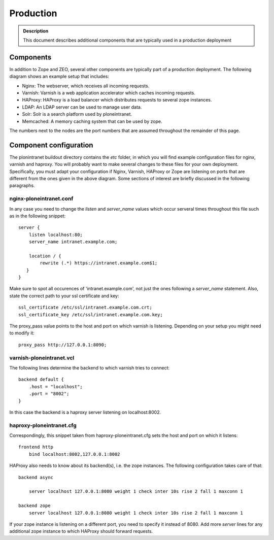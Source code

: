 ==========
Production
==========

.. admonition:: Description

    This document describes additional components that are typically used in a production deployment

Components
----------

In addition to Zope and ZEO, several other components are typically part of a production deployment. The following diagram shows an example setup that includes:

- Nginx: The webserver, which receives all incoming requests.

- Varnish: Varnish is a web application accelerator which caches incoming requests.

- HAProxy: HAProxy is a load balancer which distributes requests to several zope instances.

- LDAP: An LDAP server can be used to manage user data.

- Solr: Solr is a search platform used by ploneintranet.

- Memcached: A memory caching system that can be used by zope.

.. image:: production-mono.png

The numbers next to the nodes are the port numbers that are assumed throughout the remainder of this page.

Component configuration
-----------------------

The plonintranet buildout directory contains the *etc* folder, in which you will find example configuration files for nginx, varnish and haproxy. You will probably want to make several changes to these files for your own deployment. Specifically, you must adapt your configuration if Nginx, Varnish, HAProxy or Zope are listening on ports that are different from the ones given in the above diagram. Some sections of interest are briefly discussed in the following paragraphs.

nginx-ploneintranet.conf
~~~~~~~~~~~~~~~~~~~~~~~~

In any case you need to change the *listen* and *server_name* values which occur serveral times throughout this file such as in the following snippet::

    server {
        listen localhost:80;
        server_name intranet.example.com;

        location / {
            rewrite (.*) https://intranet.example.com$1;
       }
    }

Make sure to spot all occurences of 'intranet.example.com', not just the ones following a *server_name* statement. Also, state the correct path to your ssl certificate and key::

    ssl_certificate /etc/ssl/intranet.example.com.crt;
    ssl_certificate_key /etc/ssl/intranet.example.com.key;

The proxy_pass value points to the host and port on which varnish is listening. Depending on your setup you might need to modify it::

    proxy_pass http://127.0.0.1:8090;

varnish-ploneintranet.vcl
~~~~~~~~~~~~~~~~~~~~~~~~~

The following lines determine the backend to which varnish tries to connect::

    backend default {
        .host = "localhost";
        .port = "8002";
    }

In this case the backend is a haproxy server listening on localhost:8002.

haproxy-ploneintranet.cfg
~~~~~~~~~~~~~~~~~~~~~~~~~

Correspondingly, this snippet taken from haproxy-ploneintranet.cfg sets the host and port on which it listens::

    frontend http
        bind localhost:8002,127.0.0.1:8002

HAProxy also needs to know about its backend(s), i.e. the zope instances. The following configuration takes care of that::

    backend async

        server localhost 127.0.0.1:8080 weight 1 check inter 10s rise 2 fall 1 maxconn 1

    backend zope
        server localhost 127.0.0.1:8080 weight 1 check inter 10s rise 2 fall 1 maxconn 1

If your zope instance is listening on a different port, you need to specify it instead of 8080. Add more *server* lines for any additional zope instance to which HAProxy should forward requests.
